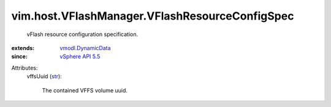 .. _str: https://docs.python.org/2/library/stdtypes.html

.. _vSphere API 5.5: ../../../vim/version.rst#vimversionversion9

.. _vmodl.DynamicData: ../../../vmodl/DynamicData.rst


vim.host.VFlashManager.VFlashResourceConfigSpec
===============================================
  vFlash resource configuration specification.
:extends: vmodl.DynamicData_
:since: `vSphere API 5.5`_

Attributes:
    vffsUuid (`str`_):

       The contained VFFS volume uuid.
